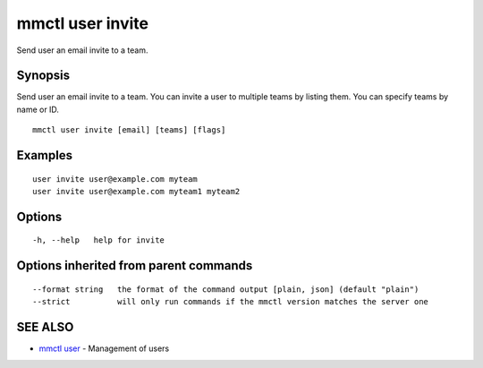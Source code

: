 .. _mmctl_user_invite:

mmctl user invite
-----------------

Send user an email invite to a team.

Synopsis
~~~~~~~~


Send user an email invite to a team.
You can invite a user to multiple teams by listing them.
You can specify teams by name or ID.

::

  mmctl user invite [email] [teams] [flags]

Examples
~~~~~~~~

::

    user invite user@example.com myteam
    user invite user@example.com myteam1 myteam2

Options
~~~~~~~

::

  -h, --help   help for invite

Options inherited from parent commands
~~~~~~~~~~~~~~~~~~~~~~~~~~~~~~~~~~~~~~

::

      --format string   the format of the command output [plain, json] (default "plain")
      --strict          will only run commands if the mmctl version matches the server one

SEE ALSO
~~~~~~~~

* `mmctl user <mmctl_user.rst>`_ 	 - Management of users

